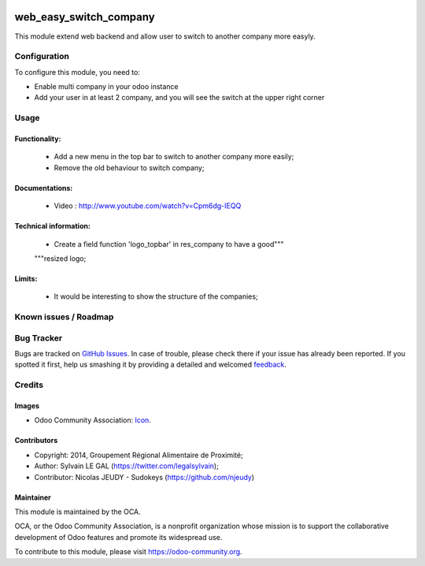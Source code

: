 .. image:: https://img.shields.io/badge/licence-AGPL--3-blue.svg
   :target: http://www.gnu.org/licenses/agpl-3.0-standalone.html
   :alt: License: AGPL-3

=======================
web_easy_switch_company
=======================

This module extend web backend and allow user to switch to another company more easyly.

Configuration
=============

To configure this module, you need to:

* Enable multi company in your odoo instance
* Add your user in at least 2 company, and you will see the switch at the upper right corner

Usage
=====

Functionality:
--------------
    * Add a new menu in the top bar to switch to another company more easily;
    * Remove the old behaviour to switch company;

Documentations:
---------------
    * Video : http://www.youtube.com/watch?v=Cpm6dg-IEQQ

Technical information:
----------------------
    * Create a field function 'logo_topbar' in res_company to have a good"""
    """resized logo;

Limits:
-------
    * It would be interesting to show the structure of the companies;

.. image:: https://odoo-community.org/website/image/ir.attachment/5784_f2813bd/datas
   :alt: Try me on Runbot
   :target: https://runbot.odoo-community.org/runbot/162/9.0


Known issues / Roadmap
======================

Bug Tracker
===========

Bugs are tracked on `GitHub Issues
<https://github.com/OCA/web/issues>`_. In case of trouble, please
check there if your issue has already been reported. If you spotted it first,
help us smashing it by providing a detailed and welcomed `feedback
<https://github.com/OCA/
web/issues/new?body=module:%20
web_easy_switch_company%0Aversion:%20
9.0%0A%0A**Steps%20to%20reproduce**%0A-%20...%0A%0A**Current%20behavior**%0A%0A**Expected%20behavior**>`_.

Credits
=======

Images
------

* Odoo Community Association: `Icon <https://github.com/OCA/maintainer-tools/blob/master/template/module/static/description/icon.svg>`_.

Contributors
------------

* Copyright: 2014, Groupement Régional Alimentaire de Proximité;
* Author: Sylvain LE GAL (https://twitter.com/legalsylvain);
* Contributor: Nicolas JEUDY - Sudokeys (https://github.com/njeudy)

Maintainer
----------

.. image:: https://odoo-community.org/logo.png
   :alt: Odoo Community Association
   :target: https://odoo-community.org

This module is maintained by the OCA.

OCA, or the Odoo Community Association, is a nonprofit organization whose
mission is to support the collaborative development of Odoo features and
promote its widespread use.

To contribute to this module, please visit https://odoo-community.org.
